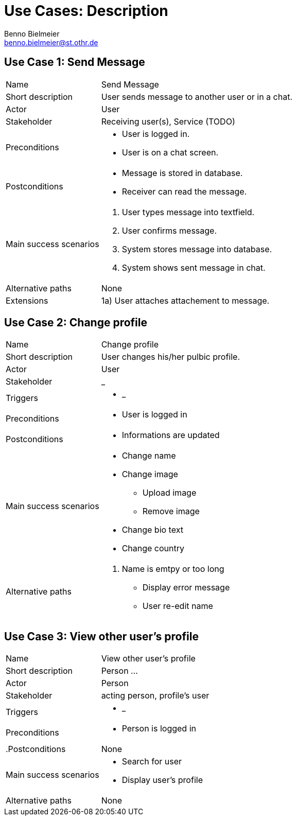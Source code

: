 = Use Cases: Description
Benno Bielmeier <benno.bielmeier@st.othr.de>
:icons: font

== Use Case 1: Send Message

[horizontal]
Name:: Send Message
Short description:: User sends message to another user or in a chat.
Actor:: User
Stakeholder:: Receiving user(s), Service (TODO)
Preconditions::
* User is logged in.
* User is on a chat screen.
Postconditions::
* Message is stored in database.
* Receiver can read the message.
Main success scenarios::
. User types message into textfield.
. User confirms message.
. System stores message into database.
. System shows sent message in chat.
Alternative paths:: None
Extensions::
1a) User attaches attachement to message.

== Use Case 2: Change profile

[horizontal]
Name:: Change profile
Short description:: User changes his/her pulbic profile.
Actor:: User
Stakeholder:: _
Triggers::
* _
Preconditions::
* User is logged in
Postconditions::
* Informations are updated
Main success scenarios::
* Change name
* Change image
** Upload image
** Remove image
* Change bio text
* Change country
Alternative paths::
. Name is emtpy or too long
* Display error message
* User re-edit name

== Use Case 3: View other user's profile

[horizontal]
Name:: View other user's profile
Short description:: Person ...
Actor:: Person
Stakeholder:: acting person, profile's user
Triggers::
* _
Preconditions::
* Person is logged in
.Postconditions:: None
Main success scenarios::
* Search for user
* Display user's profile
Alternative paths:: None
